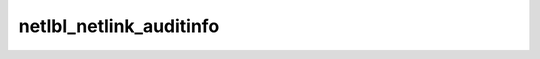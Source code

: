 .. -*- coding: utf-8; mode: rst -*-
.. src-file: net/netlabel/netlabel_user.h

.. _`netlbl_netlink_auditinfo`:

netlbl_netlink_auditinfo
========================

.. c:function:: void netlbl_netlink_auditinfo(struct sk_buff *skb, struct netlbl_audit *audit_info)

    Fetch the audit information from a NETLINK msg

    :param struct sk_buff \*skb:
        the packet

    :param struct netlbl_audit \*audit_info:
        NetLabel audit information

.. This file was automatic generated / don't edit.


